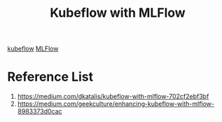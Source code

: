 :PROPERTIES:
:ID:       75b55e79-7d82-4e95-ba6a-9cce101dc35b
:END:
#+title: Kubeflow with MLFlow

[[id:7439a6a6-d78d-4a5d-b569-6972623d8a27][kubeflow]]
[[id:64aa42dc-14c2-48c4-8360-45a31aa73f7f][MLFlow]]

* Reference List
1. https://medium.com/dkatalis/kubeflow-with-mlflow-702cf2ebf3bf
2. https://medium.com/geekculture/enhancing-kubeflow-with-mlflow-8983373d0cac
   
